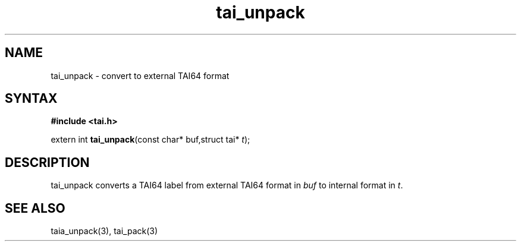 .TH tai_unpack 3
.SH NAME
tai_unpack \- convert to external TAI64 format
.SH SYNTAX
.B #include <tai.h>

extern int \fBtai_unpack\fP(const char* buf,struct tai* \fIt\fR);
.SH DESCRIPTION
tai_unpack converts a TAI64 label from external TAI64 format in
\fIbuf\fR to internal format in \fIt\fR.
.SH "SEE ALSO"
taia_unpack(3), tai_pack(3)
